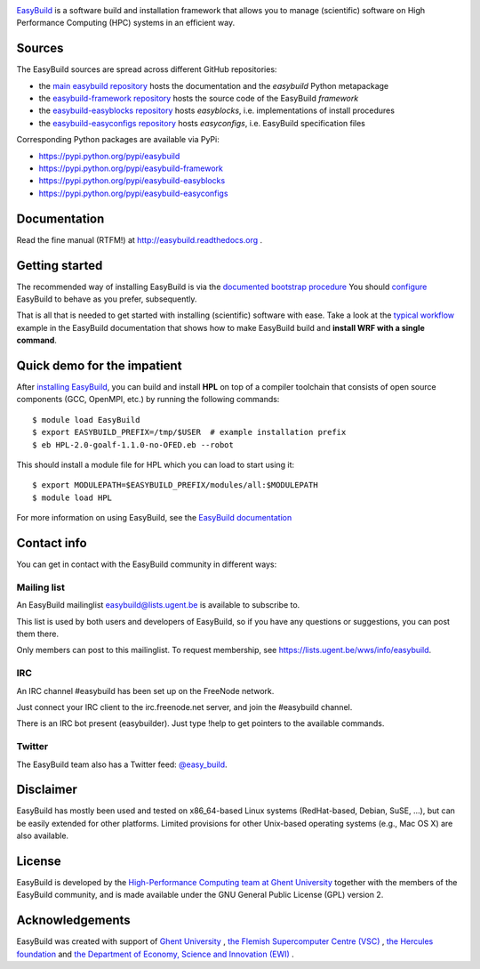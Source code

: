 
.. image:: http://hpcugent.github.io/easybuild/images/easybuild_logo_small.png
   :align: center

`EasyBuild <https://hpcugent.github.com/easybuild>`_ is a software build
and installation framework that allows you to manage (scientific) software
on High Performance Computing (HPC) systems in an efficient way.

Sources
~~~~~~~

The EasyBuild sources are spread across different GitHub repositories:

* the `main easybuild repository <https://github.com/hpcugent/easybuild>`_ hosts the documentation and the `easybuild` Python metapackage
* the `easybuild-framework repository <https://github.com/hpcugent/easybuild-framework>`_ hosts the source code of the EasyBuild `framework`
* the `easybuild-easyblocks repository <https://github.com/hpcugent/easybuild-easyblocks>`_ hosts `easyblocks`, i.e. implementations of install procedures
* the `easybuild-easyconfigs repository <https://github.com/hpcugent/easybuild-easyconfigs>`_ hosts `easyconfigs`, i.e. EasyBuild specification files

Corresponding Python packages are available via PyPi:

* https://pypi.python.org/pypi/easybuild
* https://pypi.python.org/pypi/easybuild-framework
* https://pypi.python.org/pypi/easybuild-easyblocks
* https://pypi.python.org/pypi/easybuild-easyconfigs

Documentation
~~~~~~~~~~~~~

Read the fine manual (RTFM!) at http://easybuild.readthedocs.org .

Getting started
~~~~~~~~~~~~~~~

The recommended way of installing EasyBuild is via the
`documented bootstrap procedure <http://easybuild.readthedocs.org/en/latest/Installation.html#bootstrapping-procedure>`_
You should `configure <http://easybuild.readthedocs.org/en/latest/Configuration.html>`_
EasyBuild to behave as you prefer, subsequently.

That is all that is needed to get started with installing (scientific) software with ease.
Take a look at the `typical workflow <http://easybuild.readthedocs.org/en/latest/Typical_workflow_example_with_WRF.html>`_
example in the EasyBuild documentation that shows how to make EasyBuild build and **install WRF with a single command**.

Quick demo for the impatient
~~~~~~~~~~~~~~~~~~~~~~~~~~~~

After `installing EasyBuild <http://easybuild.readthedocs.org/en/latest/Installation.html>`_,
you can build and install **HPL** on top of a compiler toolchain that consists of open source
components (GCC, OpenMPI, etc.) by running the following commands::

  $ module load EasyBuild
  $ export EASYBUILD_PREFIX=/tmp/$USER  # example installation prefix
  $ eb HPL-2.0-goalf-1.1.0-no-OFED.eb --robot

This should install a module file for HPL which you can load to start using it::

  $ export MODULEPATH=$EASYBUILD_PREFIX/modules/all:$MODULEPATH
  $ module load HPL

For more information on using EasyBuild, see the
`EasyBuild documentation <http://easybuild.readthedocs.org/>`_

Contact info
~~~~~~~~~~~~

You can get in contact with the EasyBuild community in different ways:

Mailing list
^^^^^^^^^^^^

An EasyBuild mailinglist easybuild@lists.ugent.be is available to subscribe to.

This list is used by both users and developers of EasyBuild, so if you
have any questions or suggestions, you can post them there.

Only members can post to this mailinglist. To request membership, see
https://lists.ugent.be/wws/info/easybuild.

IRC
^^^

An IRC channel #easybuild has been set up on the FreeNode network.

Just connect your IRC client to the irc.freenode.net server, and join
the #easybuild channel.

There is an IRC bot present (easybuilder). Just type !help to get
pointers to the available commands.

Twitter
^^^^^^^

The EasyBuild team also has a Twitter feed:
`@easy\_build <http://twitter.com/easy_build>`_.

Disclaimer
~~~~~~~~~~

EasyBuild has mostly been used and tested on x86_64-based Linux systems (RedHat-based, Debian, SuSE, ...),
but can be easily extended for other platforms.
Limited provisions for other Unix-based operating systems (e.g., Mac OS X) are also available.

License
~~~~~~~

EasyBuild is developed by the `High-Performance Computing team at Ghent
University <https://ugent.be/hpcugent>`_ together with the members of the EasyBuild community,
and is made available under the GNU General Public License (GPL) version 2.

Acknowledgements
~~~~~~~~~~~~~~~~

EasyBuild was created with support of `Ghent University <http://www.ugent.be/en>`_ ,
`the Flemish Supercomputer Centre (VSC) <https://vscentrum.be/nl/en>`_ ,
`the Hercules foundation <http://www.herculesstichting.be/in_English>`_ and
`the Department of Economy, Science and Innovation (EWI) <http://www.ewi-vlaanderen.be/en>`_ .

